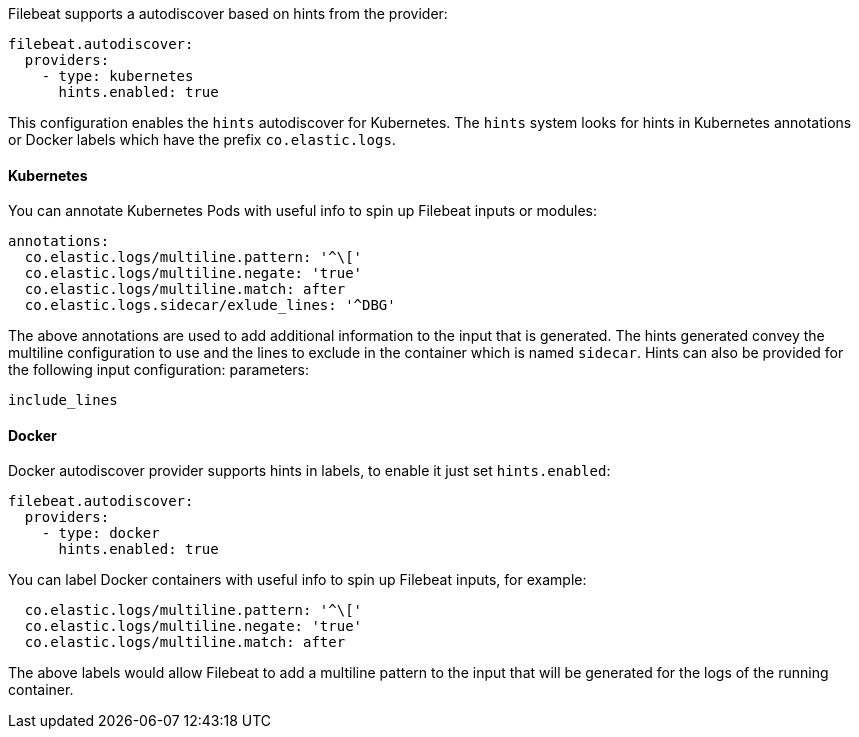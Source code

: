 Filebeat supports a autodiscover based on hints from the provider:

["source","yaml",subs="attributes"]
-------------------------------------------------------------------------------------
filebeat.autodiscover:
  providers:
    - type: kubernetes
      hints.enabled: true
-------------------------------------------------------------------------------------

This configuration enables the `hints` autodiscover for Kubernetes. The `hints` system looks for
hints in Kubernetes annotations or Docker labels which have the prefix `co.elastic.logs`.

[float]
==== Kubernetes

You can annotate Kubernetes Pods with useful info to spin up Filebeat inputs or modules:

["source","yaml",subs="attributes"]
-------------------------------------------------------------------------------------
annotations:
  co.elastic.logs/multiline.pattern: '^\['
  co.elastic.logs/multiline.negate: 'true'
  co.elastic.logs/multiline.match: after
  co.elastic.logs.sidecar/exlude_lines: '^DBG'
-------------------------------------------------------------------------------------

The above annotations are used to add additional information to the input that is generated. The hints
generated convey the multiline configuration to use and the lines to exclude in the container which is
named `sidecar`. Hints can also be provided for the following input configuration:
parameters:

["source","yaml",subs="attributes"]
-------------------------------------------------------------------------------------
include_lines
-------------------------------------------------------------------------------------

[float]
==== Docker

Docker autodiscover provider supports hints in labels, to enable it just set `hints.enabled`:

["source","yaml",subs="attributes"]
-------------------------------------------------------------------------------------
filebeat.autodiscover:
  providers:
    - type: docker
      hints.enabled: true
-------------------------------------------------------------------------------------

You can label Docker containers with useful info to spin up Filebeat inputs, for example:

["source","yaml",subs="attributes"]
-------------------------------------------------------------------------------------
  co.elastic.logs/multiline.pattern: '^\['
  co.elastic.logs/multiline.negate: 'true'
  co.elastic.logs/multiline.match: after
-------------------------------------------------------------------------------------

The above labels would allow Filebeat to add a multiline pattern to the input that will be
generated for the logs of the running container.
